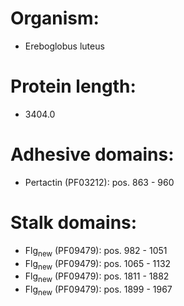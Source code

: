 * Organism:
- Ereboglobus luteus
* Protein length:
- 3404.0
* Adhesive domains:
- Pertactin (PF03212): pos. 863 - 960
* Stalk domains:
- Flg_new (PF09479): pos. 982 - 1051
- Flg_new (PF09479): pos. 1065 - 1132
- Flg_new (PF09479): pos. 1811 - 1882
- Flg_new (PF09479): pos. 1899 - 1967

